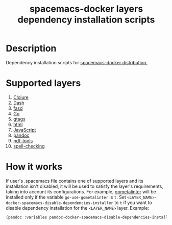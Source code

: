 #+TITLE: spacemacs-docker layers dependency installation scripts

* Table of Contents                 :TOC_4_gh:noexport:
 - [[#description][Description]]
 - [[#supported-layers][Supported layers]]
 - [[#how-it-works][How it works]]

* Description
Dependency installation scripts for [[../../../../../../README.org][spacemacs-docker distribution.]]

* Supported layers
1. [[./clojure/README.org][Clojure]]
2. [[./dash/README.org][Dash]]
3. [[./fasd/README.org][fasd]]
4. [[./go/README.org][Go]]
5. [[./gtags/README.org][gtags]]
6. [[./html/README.org][html]]
7. [[./javascript/README.org][JavaScript]]
8. [[./pandoc/README.org][pandoc]]
9. [[./pdf-tools/README.org][pdf-tools]]
10. [[./spell-checking/README.org][spell-checking]]

* How it works
If user's .spacemacs file contains one of supported layers and its installation
isn't disabled, it will be used to satisfy the layer's requirements, taking
into account its configurations. For example, [[https://github.com/alecthomas/gometalinter][gometalinter]] will be installed
only if the variable =go-use-gometalinter= is =t=.
Set  =<LAYER_NAME>-docker-spacemacs-disable-dependencies-installer= to =t=
if you want to disable dependency installation for the =<LAYER_NAME>= layer.
Example:
#+BEGIN_SRC emacs-lisp
  (pandoc :variables pandoc-docker-spacemacs-disable-dependencies-installer t) 
#+END_SRC
